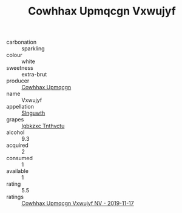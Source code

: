 :PROPERTIES:
:ID:                     45c259d8-0b4f-468b-b064-6f926800b7c5
:END:
#+TITLE: Cowhhax Upmqcgn Vxwujyf 

- carbonation :: sparkling
- colour :: white
- sweetness :: extra-brut
- producer :: [[id:3e62d896-76d3-4ade-b324-cd466bcc0e07][Cowhhax Upmqcgn]]
- name :: Vxwujyf
- appellation :: [[id:99cdda33-6cc9-4d41-a115-eb6f7e029d06][Slnguwth]]
- grapes :: [[id:8961e4fb-a9fd-4f70-9b5b-757816f654d5][Igbkzxc Tnthvctu]]
- alcohol :: 9.3
- acquired :: 2
- consumed :: 1
- available :: 1
- rating :: 5.5
- ratings :: [[id:a1c9a15e-6003-48f3-a9c3-0a879ac54723][Cowhhax Upmqcgn Vxwujyf NV - 2019-11-17]]


